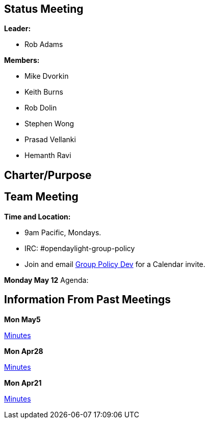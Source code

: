 [[status-meeting]]
== Status Meeting

*Leader:*

* Rob Adams

*Members:*

* Mike Dvorkin
* Keith Burns
* Rob Dolin
* Stephen Wong
* Prasad Vellanki
* Hemanth Ravi

[[charterpurpose]]
== Charter/Purpose

[[team-meeting]]
== Team Meeting

*Time and Location:*

* 9am Pacific, Mondays.
* IRC: #opendaylight-group-policy
* Join and email
mailto:groupbasedpolicy-dev@lists.opendaylight.org[Group Policy Dev] for
a Calendar invite.

*Monday May 12* Agenda:

[[information-from-past-meetings]]
== Information From Past Meetings

*Mon May5*

http://meetings.opendaylight.org/opendaylight-group-policy/2014/epr_pr/opendaylight-group-policy-epr_pr.2014-05-08-05.12.html[Minutes]

*Mon Apr28*

http://meetings.opendaylight.org/opendaylight-group-policy/2014/gbp_policy_repo/opendaylight-group-policy-gbp_policy_repo.2014-04-28-16.08.html[Minutes]

*Mon Apr21*

http://meetings.opendaylight.org/opendaylight-group-policy/2014/opendaylight-group-policy.2014-04-21-16.00.html[Minutes]
